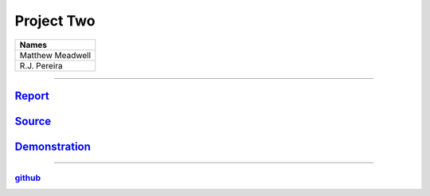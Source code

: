 Project Two
```````````
.. csv-table::
   :Header: "Names"

   "Matthew Meadwell"
   "R.J. Pereira"

-----

Report_
~~~~~~~
.. _Report: report.html


Source_
~~~~~~~
.. _Source: source.html

Demonstration_
~~~~~~~~~~~~~~
.. _Demonstration: demonstration.html

-----

github_
++++++++
.. _github: https://github.com/rj-pe/mips-cpu